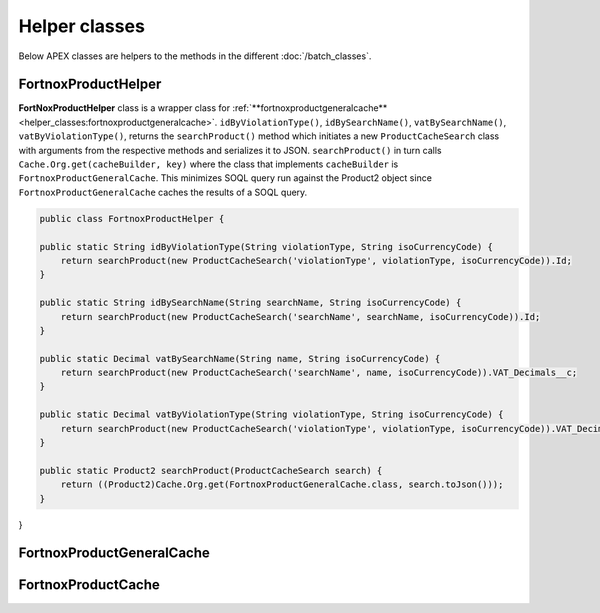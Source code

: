 Helper classes
==============

Below APEX classes are helpers to the methods in the different :doc:`/batch_classes`.

FortnoxProductHelper
---------------------

**FortNoxProductHelper** class is a wrapper class for 
:ref:`**fortnoxproductgeneralcache**<helper_classes:fortnoxproductgeneralcache>`.
``idByViolationType()``, ``idBySearchName()``, ``vatBySearchName()``, ``vatByViolationType()``,
returns the ``searchProduct()`` method which initiates a new ``ProductCacheSearch`` class with
arguments from the respective methods and serializes it to JSON. ``searchProduct()`` in turn calls 
``Cache.Org.get(cacheBuilder, key)`` where the class that implements ``cacheBuilder`` is ``FortnoxProductGeneralCache``.
This minimizes SOQL query run against the Product2 object since ``FortnoxProductGeneralCache`` caches the results of a
SOQL query.

.. code-block:: javascript
    
    public class FortnoxProductHelper {
    
    public static String idByViolationType(String violationType, String isoCurrencyCode) {
        return searchProduct(new ProductCacheSearch('violationType', violationType, isoCurrencyCode)).Id;
    }

    public static String idBySearchName(String searchName, String isoCurrencyCode) {
        return searchProduct(new ProductCacheSearch('searchName', searchName, isoCurrencyCode)).Id;
    }

    public static Decimal vatBySearchName(String name, String isoCurrencyCode) {
        return searchProduct(new ProductCacheSearch('searchName', name, isoCurrencyCode)).VAT_Decimals__c;
    }

    public static Decimal vatByViolationType(String violationType, String isoCurrencyCode) {
        return searchProduct(new ProductCacheSearch('violationType', violationType, isoCurrencyCode)).VAT_Decimals__c;
    }

    public static Product2 searchProduct(ProductCacheSearch search) {
        return ((Product2)Cache.Org.get(FortnoxProductGeneralCache.class, search.toJson()));
    }
    
}

FortnoxProductGeneralCache
---------------------------

FortnoxProductCache
--------------------